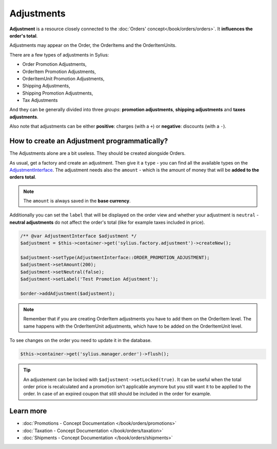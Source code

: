 .. index::
   single: Adjustments

Adjustments
===========

**Adjustment** is a resource closely connected to the :doc:`Orders' concept</book/orders/orders>`. It **influences the order's total**.

Adjustments may appear on the Order, the OrderItems and the OrderItemUnits.

There are a few types of adjustments in Sylius:

* Order Promotion Adjustments,
* OrderItem Promotion Adjustments,
* OrderItemUnit Promotion Adjustments,
* Shipping Adjustments,
* Shipping Promotion Adjustments,
* Tax Adjustments

And they can be generally divided into three *groups*: **promotion adjustments**, **shipping adjustments** and **taxes adjustments**.

Also note that adjustments can be either **positive**: charges (with a ``+``)  or **negative**: discounts (with a ``-``).

How to create an Adjustment programmatically?
---------------------------------------------

The Adjustments alone are a bit useless. They should be created alongside Orders.

As usual, get a factory and create an adjustment.
Then give it a ``type`` - you can find all the available types on the `AdjustmentInterface <https://github.com/Sylius/Sylius/blob/master/src/Sylius/Component/Core/Model/AdjustmentInterface.php>`_.
The adjustment needs also the ``amount`` - which is the amount of money that will be **added to the orders total**.

.. note::

   The ``amount`` is always saved in the **base currency**.

Additionally you can set the ``label`` that will be displayed on the order view and whether your adjustment is ``neutral`` -
**neutral adjustments** do not affect the order's total (like for example taxes included in price).

.. code-block:: php

   /** @var AdjustmentInterface $adjustment */
   $adjustment = $this->container->get('sylius.factory.adjustment')->createNew();

   $adjustment->setType(AdjustmentInterface::ORDER_PROMOTION_ADJUSTMENT);
   $adjustment->setAmount(200);
   $adjustment->setNeutral(false);
   $adjustment->setLabel('Test Promotion Adjustment');

   $order->addAdjustment($adjustment);

.. note::

   Remember that if you are creating OrderItem adjustments you have to add them on the OrderItem level.
   The same happens with the OrderItemUnit adjustments, which have to be added on the OrderItemUnit level.

To see changes on the order you need to update it in the database.

.. code-block:: php

   $this->container->get('sylius.manager.order')->flush();

.. tip::

    An adjustement can be locked with ``$adjustment->setLocked(true)``.
    It can be useful when the total order price is recalculated and a promotion isn't applicable anymore
    but you still want it to be applied to the order.
    In case of an expired coupon that still should be included in the order for example.

Learn more
----------

* :doc:`Promotions - Concept Documentation </book/orders/promotions>`
* :doc:`Taxation - Concept Documentation </book/orders/taxation>`
* :doc:`Shipments - Concept Documentation </book/orders/shipments>`
